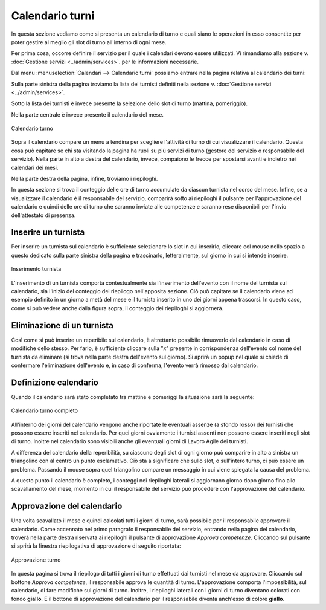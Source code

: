 Calendario turni
================

In questa sezione vediamo come si presenta un calendario di turno e quali siano le operazioni in esso consentite per poter gestire al meglio
gli slot di turno all'interno di ogni mese.

Per prima cosa, occorre definire il servizio per il quale i calendari devono essere utilizzati. Vi rimandiamo alla sezione v. :doc:`Gestione servizi <../admin/services>`.
per le informazioni necessarie.

Dal menu :menuselection:`Calendari --> Calendario turni` possiamo entrare nella pagina relativa al calendario dei turni:

Sulla parte sinistra della pagina troviamo la lista dei turnisti definiti nella sezione v. :doc:`Gestione servizi <../admin/services>`.

Sotto la lista dei turnisti è invece presente la selezione dello slot di turno (mattina, pomeriggio).

Nella parte centrale è invece presente il calendario del mese. 

.. figure:: _static/images/calendarioTurno.png
   :scale: 100
   :align: center
   
   Calendario turno

Sopra il calendario compare un menu a tendina per scegliere l'attività di turno di cui 
visualizzare il calendario. Questa cosa può capitare se chi sta visitando la pagina ha ruoli su più servizi di turno (gestore del servizio o 
responsabile del servizio).
Nella parte in alto a destra del calendario, invece, compaiono le frecce per spostarsi avanti e indietro nei calendari dei mesi.

Nella parte destra della pagina, infine, troviamo i riepiloghi. 

In questa sezione si trova il conteggio delle ore di turno accumulate da ciascun turnista nel corso del mese.
Infine, se a visualizzare il calendario è il responsabile del servizio, comparirà sotto ai riepiloghi il pulsante per l'approvazione del calendario e quindi delle
ore di turno che saranno inviate alle competenze e saranno rese disponibili per l'invio dell'attestato di presenza.

Inserire un turnista
--------------------

Per inserire un turnista sul calendario è sufficiente selezionare lo slot in cui inserirlo, cliccare col mouse nello spazio a questo dedicato sulla parte 
sinistra della pagina e trascinarlo, letteralmente, sul giorno in cui si intende inserire.

.. figure:: _static/images/inserimentoTurnista.png
   :scale: 100
   :align: center
   
   Inserimento turnista
   
L'inserimento di un turnista comporta contestualmente sia l'inserimento dell'evento con il nome del turnista sul calendario, sia l'inizio del conteggio del 
riepilogo nell'apposita sezione. Ciò può capitare se il calendario viene ad esempio definito in un giorno a metà del mese e il turnista inserito in uno dei giorni
appena trascorsi. In questo caso, come si può vedere anche dalla figura sopra, il conteggio dei riepiloghi si aggiornerà.

Eliminazione di un turnista
---------------------------

Così come si può inserire un reperibile sul calendario, è altrettanto possibile rimuoverlo dal calendario in caso di modifiche dello stesso.
Per farlo, è sufficiente cliccare sulla "*x*" presente in corrispondenza dell'evento col nome del turnista da eliminare (si trova nella parte destra dell'evento 
sul giorno). Si aprirà un popup nel quale si chiede di confermare l'eliminazione dell'evento e, in caso di conferma, l'evento verrà rimosso dal calendario.

Definizione calendario
----------------------

Quando il calendario sarà stato completato tra mattine e pomeriggi la situazione sarà la seguente:

.. figure:: _static/images/calendarioTurnoCompleto.png
   :scale: 90
   :align: center
   
   Calendario turno completo
   
All'interno dei giorni del calendario vengono anche riportate le eventuali assenze (a sfondo rosso) dei turnisti che possono essere inseriti nel calendario. 
Per quei giorni ovviamente i turnisti assenti non possono essere inseriti negli slot di turno. 
Inoltre nel calendario sono visibili anche gli eventuali giorni di Lavoro Agile dei turnisti.

A differenza del calendario della reperibilità, su ciascuno degli slot di ogni giorno può comparire in alto a sinistra un triangolino con al centro un punto
esclamativo. Ciò sta a significare che sullo slot, o sull'intero turno, ci può essere un problema. Passando il mouse sopra quel triangolino compare un messaggio
in cui viene spiegata la causa del problema. 
   
A questo punto il calendario è completo, i conteggi nei riepiloghi laterali si aggiornano giorno dopo giorno fino allo scavallamento del mese, momento in cui 
il responsabile del servizio può procedere con l'approvazione del calendario.

Approvazione del calendario
---------------------------

Una volta scavallato il mese e quindi calcolati tutti i giorni di turno, sarà possibile per il responsabile approvare il calendario.
Come accennato nel primo paragrafo il responsabile del servizio, entrando nella pagina del calendario, troverà nella parte destra riservata ai riepiloghi il pulsante
di approvazione *Approva competenze*. Cliccando sul pulsante si aprirà la finestra riepilogativa di approvazione di seguito riportata:

.. figure:: _static/images/approvazioneTurno.png
   :scale: 90
   :align: center
   
   Approvazione turno
   
In questa pagina si trova il riepilogo di tutti i giorni di turno effettuati dai turnisti nel mese da approvare.
Cliccando sul bottone *Approva competenze*, il responsabile approva le quantità di turno. L'approvazione comporta l'impossibilità, sul calendario,
di fare modifiche sui giorni di turno. Inoltre, i riepiloghi laterali con i giorni di turno diventano colorati con fondo **giallo**.
E il bottone di approvazione del calendario per il responsabile diventa anch'esso di colore **giallo**.

